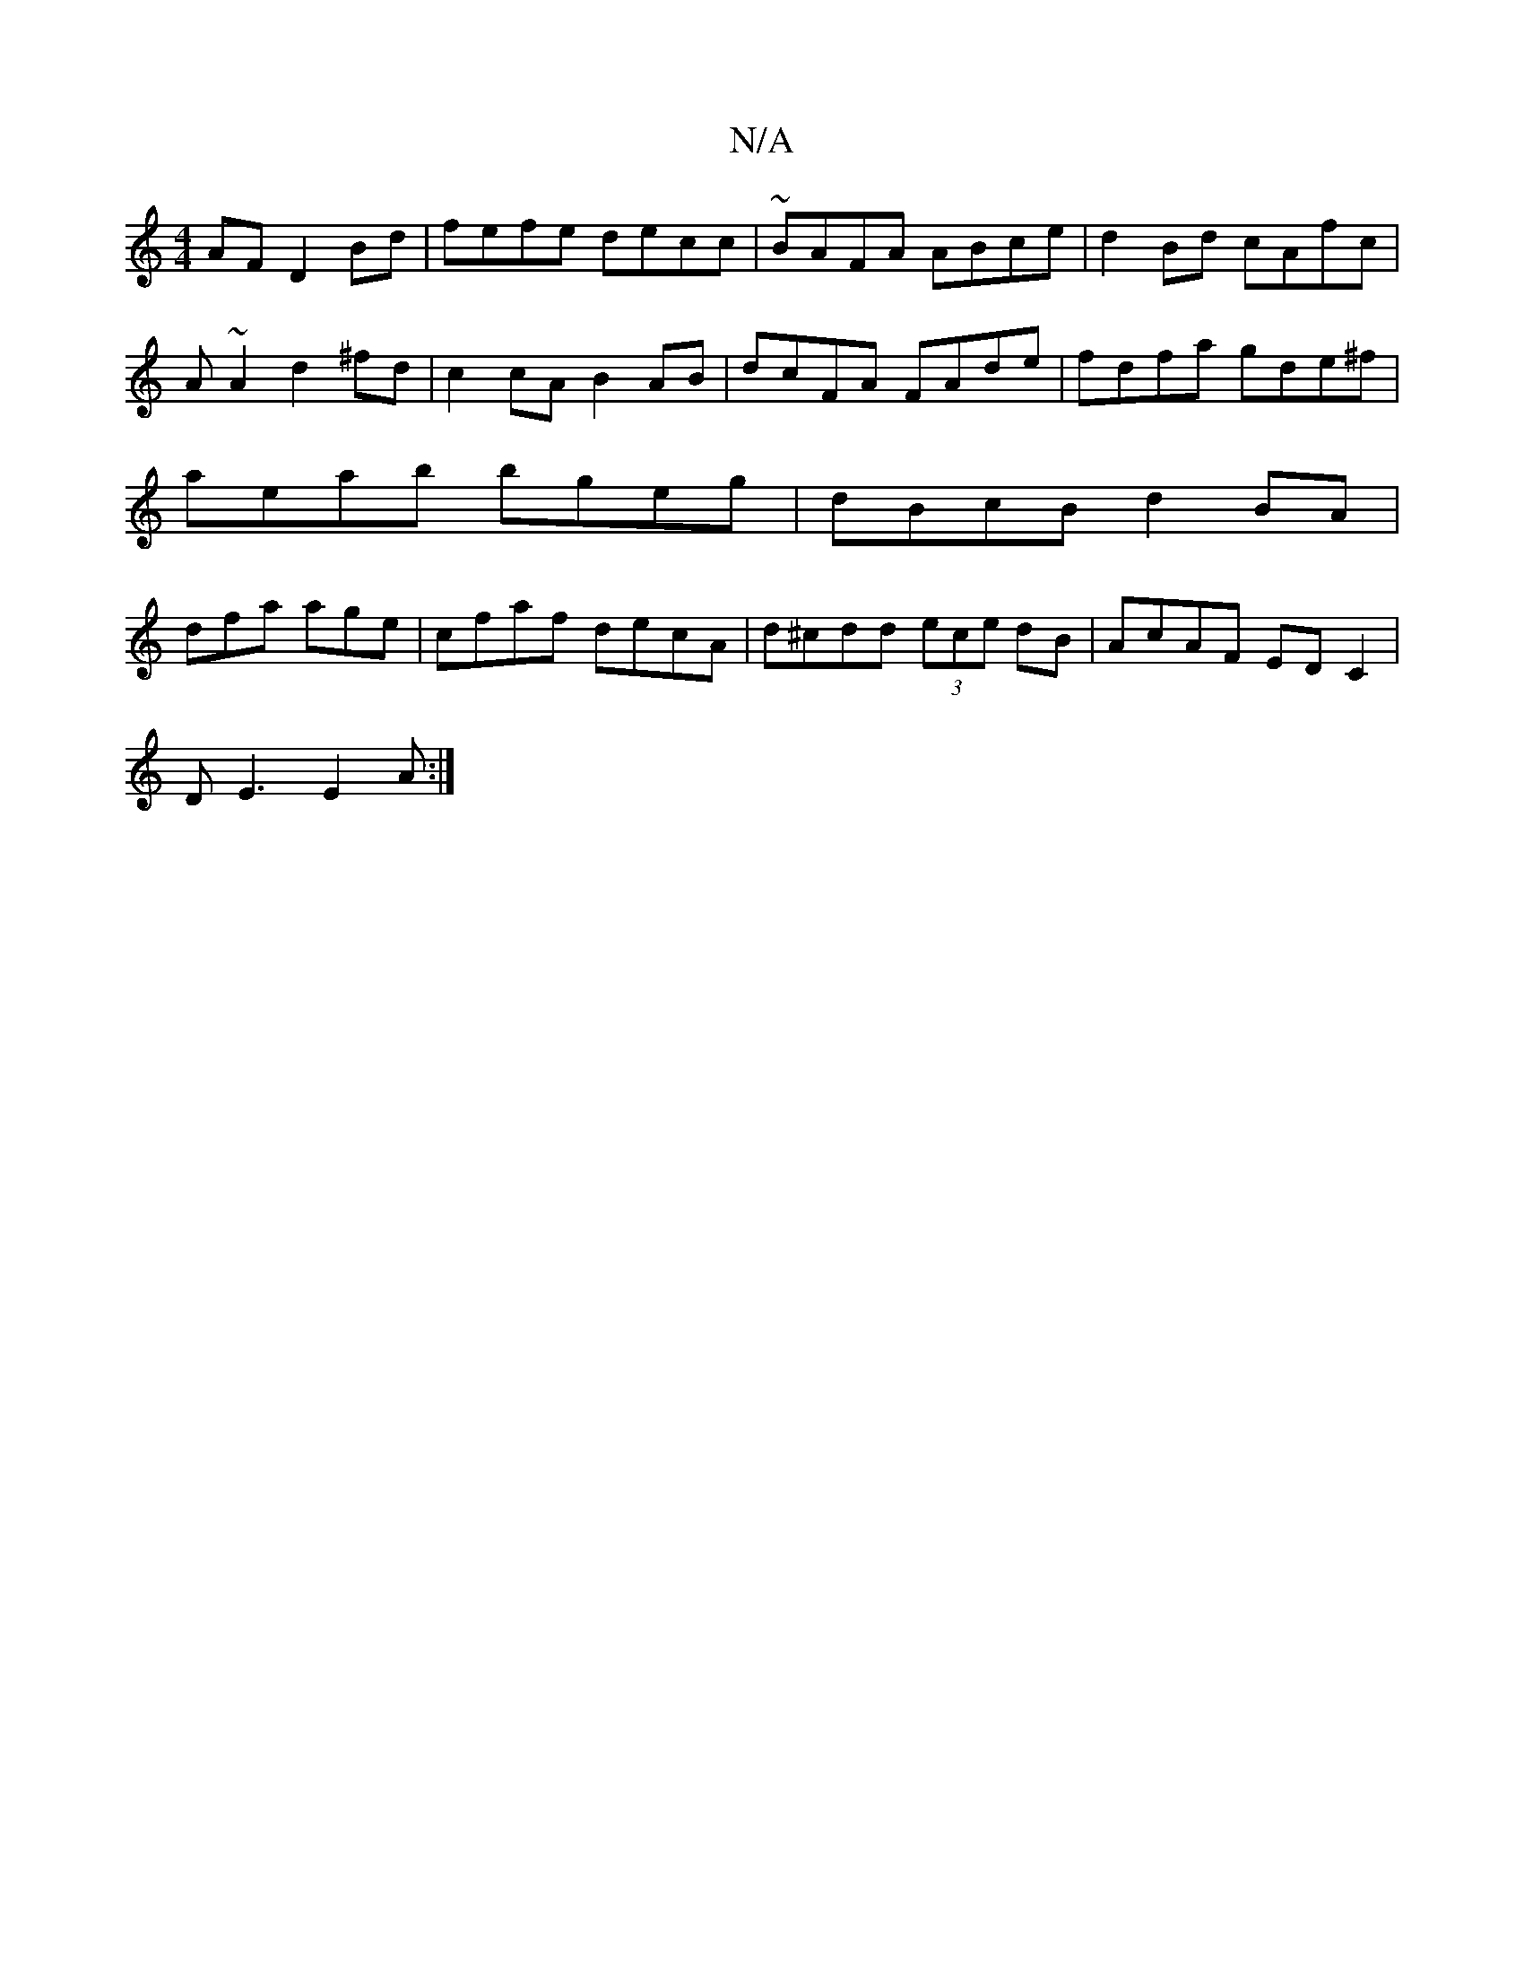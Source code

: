 X:1
T:N/A
M:4/4
R:N/A
K:Cmajor
AF D2Bd|fefe decc|~BAFA ABce|d2Bd cAfc|
A~A2d2^fd|c2cA B2AB|dcFA FAde|fdfa gde^f|
ae-ab bgeg|dBcB d2BA|
dfa age|cfaf decA|d^cdd (3ece dB|AcAF ED C2|
DE3 E2A:|

|: DE/D/ GA/d/ | AG FC D2|
B,4z2B,F|GEFA
